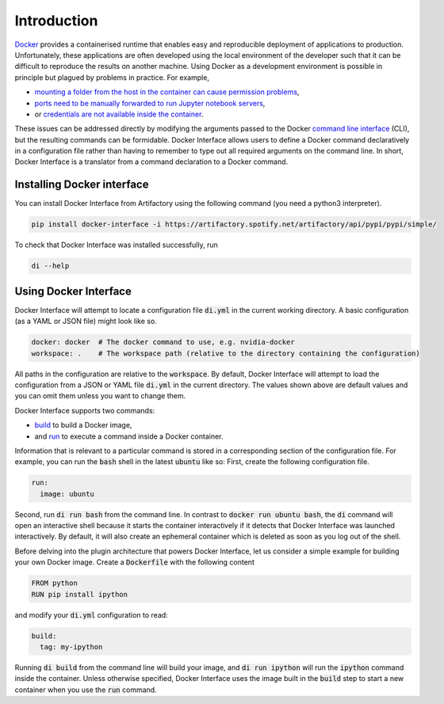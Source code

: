 Introduction
============

`Docker <www.docker.com>`_ provides a containerised runtime that enables easy and reproducible deployment of applications to production. Unfortunately, these applications are often developed using the local environment of the developer such that it can be difficult to reproduce the results on another machine. Using Docker as a development environment is possible in principle but plagued by problems in practice. For example,

* `mounting a folder from the host in the container can cause permission problems <https://stackoverflow.com/questions/23544282/what-is-the-best-way-to-manage-permissions-for-docker-shared-volumes>`_,
* `ports need to be manually forwarded to run Jupyter notebook servers <https://hub.docker.com/r/jupyter/base-notebook/>`_,
* or `credentials are not available inside the container <https://stackoverflow.com/questions/42307210/user-google-cloud-credentials-inside-ephemeral-container>`_.

These issues can be addressed directly by modifying the arguments passed to the Docker `command line interface <https://docs.docker.com/engine/reference/commandline/cli/>`_ (CLI), but the resulting commands can be formidable. Docker Interface allows users to define a Docker command declaratively in a configuration file rather than having to remember to type out all required arguments on the command line. In short, Docker Interface is a translator from a command declaration to a Docker command.

Installing Docker interface
---------------------------

You can install Docker Interface from Artifactory using the following command (you need a python3 interpreter).

.. code-block:: bash

   pip install docker-interface -i https://artifactory.spotify.net/artifactory/api/pypi/pypi/simple/


To check that Docker Interface was installed successfully, run

.. code-block:: bash

   di --help


Using Docker Interface
----------------------

Docker Interface will attempt to locate a configuration file :code:`di.yml` in the current working directory. A basic configuration (as a YAML or JSON file) might look like so.

.. code-block:: yaml

   docker: docker  # The docker command to use, e.g. nvidia-docker
   workspace: .    # The workspace path (relative to the directory containing the configuration)

All paths in the configuration are relative to the :code:`workspace`. By default, Docker Interface will attempt to load the configuration from a JSON or YAML file :code:`di.yml` in the current directory. The values shown above are default values and you can omit them unless you want to change them.

Docker Interface supports two commands:

* `build <https://docs.docker.com/engine/reference/commandline/build/>`_ to build a Docker image,
* and `run <https://docs.docker.com/engine/reference/commandline/run/>`_ to execute a command inside a Docker container.

Information that is relevant to a particular command is stored in a corresponding section of the configuration file. For example, you can run the :code:`bash` shell in the latest :code:`ubuntu` like so: First, create the following configuration file.

.. code-block:: yaml

   run:
     image: ubuntu

Second, run :code:`di run bash` from the command line. In contrast to :code:`docker run ubuntu bash`, the :code:`di` command will open an interactive shell because it starts the container interactively if it detects that Docker Interface was launched interactively. By default, it will also create an ephemeral container which is deleted as soon as you log out of the shell.

Before delving into the plugin architecture that powers Docker Interface, let us consider a simple example for building your own Docker image. Create a :code:`Dockerfile` with the following content

.. code-block:: Dockerfile

   FROM python
   RUN pip install ipython

and modify your :code:`di.yml` configuration to read:

.. code-block:: yaml

   build:
     tag: my-ipython

Running :code:`di build` from the command line will build your image, and :code:`di run ipython` will run the :code:`ipython` command inside the container. Unless otherwise specified, Docker Interface uses the image built in the :code:`build` step to start a new container when you use the :code:`run` command.
